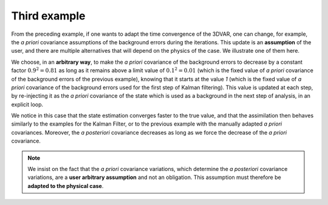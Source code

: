 Third example
.............

From the preceding example, if one wants to adapt the time convergence of the
3DVAR, one can change, for example, the *a priori* covariance assumptions of
the background errors during the iterations. This update is an **assumption**
of the user, and there are multiple alternatives that will depend on the
physics of the case. We illustrate one of them here.

We choose, in an **arbitrary way**, to make the *a priori* covariance of the
background errors to decrease by a constant factor :math:`0.9^2=0.81` as long
as it remains above a limit value of :math:`0.1^2=0.01` (which is the fixed
value of *a priori* covariance of the background errors of the previous
example), knowing that it starts at the value `1` (which is the fixed value of
*a priori* covariance of the background errors used for the first step of
Kalman filtering). This value is updated at each step, by re-injecting it as
the *a priori* covariance of the state which is used as a background in the
next step of analysis, in an explicit loop.

We notice in this case that the state estimation converges faster to the true
value, and that the assimilation then behaves similarly to the examples for the
Kalman Filter, or to the previous example with the manually adapted *a priori*
covariances. Moreover, the *a posteriori* covariance decreases as long as we
force the decrease of the *a priori* covariance.

.. note::

    We insist on the fact that the *a priori* covariance variations, which
    determine the *a posteriori* covariance variations, are a **user arbitrary
    assumption** and not an obligation. This assumption must therefore be
    **adapted to the physical case**.
